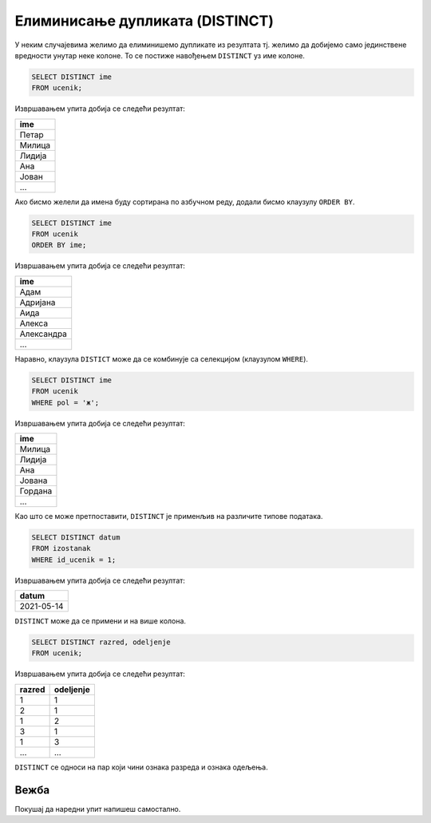 .. -*- mode: rst -*-

Елиминисање дупликата (DISTINCT)
--------------------------------

У неким случајевима желимо да елиминишемо дупликате из резултата
тј. желимо да добијемо само јединствене вредности унутар неке
колоне. То се постиже навођењем ``DISTINCT`` уз име колоне.

.. questionnote::

   Приказати сва различита имена ученика (без понављања).

.. code-block:: sql

   SELECT DISTINCT ime
   FROM ucenik;

Извршавањем упита добија се следећи резултат:

.. csv-table::
   :header:  "ime"
   :align: left

   "Петар"
   "Милица"
   "Лидија"
   "Ана"
   "Јован"
   ...

Ако бисмо желели да имена буду сортирана по азбучном реду, додали
бисмо клаузулу ``ORDER BY``.

.. code-block:: sql

   SELECT DISTINCT ime
   FROM ucenik
   ORDER BY ime;

Извршавањем упита добија се следећи резултат:

.. csv-table::
   :header:  "ime"
   :align: left

   "Адам"
   "Адријана"
   "Аида"
   "Алекса"
   "Александра"
   ...

Наравно, клаузула ``DISTICT`` може да се комбинује са селекцијом (клаузулом
``WHERE``).

.. questionnote::

   Приказати сва различита женска имена ученица школе. 

.. code-block:: sql

   SELECT DISTINCT ime
   FROM ucenik
   WHERE pol = 'ж';

Извршавањем упита добија се следећи резултат:

.. csv-table::
   :header:  "ime"
   :align: left

   "Милица"
   "Лидија"
   "Ана"
   "Јована"
   "Гордана"
   ...

Као што се може претпоставити, ``DISTINCT`` је применљив на различите
типове података.
   
.. questionnote::

   Приказати све различите датуме у којима ученик са идентификатором 1
   има изостанке.

.. code-block:: sql

   SELECT DISTINCT datum
   FROM izostanak
   WHERE id_ucenik = 1;

Извршавањем упита добија се следећи резултат:

.. csv-table::
   :header:  "datum"
   :align: left

   "2021-05-14"

``DISTINCT`` може да се примени и на више колона.

.. questionnote::

   Приказати сва одељења у школи.


.. code-block:: sql

   SELECT DISTINCT razred, odeljenje
   FROM ucenik;

Извршавањем упита добија се следећи резултат:

.. csv-table::
   :header:  "razred", "odeljenje"
   :align: left

   "1", "1"
   "2", "1"
   "1", "2"
   "3", "1"
   "1", "3"
   ..., ...

``DISTINCT`` се односи на пар који чини ознака разреда и ознака одељења.

Вежба
.....

Покушај да наредни упит напишеш самостално.

.. questionnote::

   Приказати све различите називе предмета.

   
.. dbpetlja:: db_uklanjanje_duplikata__01
   :dbfile: dnevnik.sql
   :solutionquery: SELECT DISTINCT naziv
                   FROM predmet

